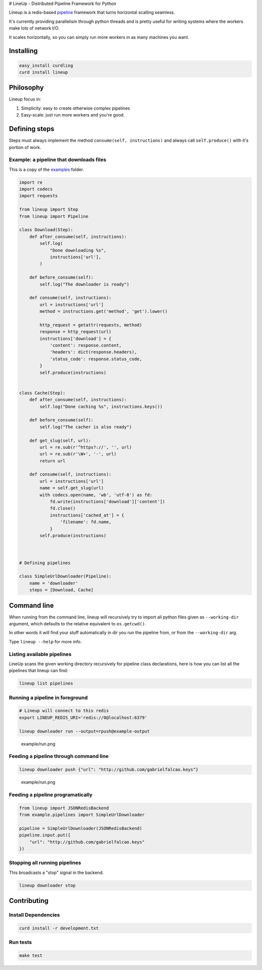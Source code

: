 |Build Status| # LineUp - Distributed Pipeline Framework for Python

Lineup is a redis-based
`pipeline <http://en.wikipedia.org/wiki/Pipeline_(software)>`__
framework that turns horizontal scalling seamless.

It's currently providing parallelism through python threads and is
pretty useful for writing systems where the workers make lots of network
I/O.

It scales horizontally, so you can simply run more workers in as many
machines you want.

Installing
----------

.. code:: bash

    easy_install curdling
    curd install lineup

Philosophy
----------

Lineup focus in:

1. Simplicity: easy to create otherwise complex pipelines
2. Easy-scale: just run more workers and you're good.

Defining steps
--------------

Steps must always implement the method ``consume(self, instructions)``
and always call ``self.produce()`` with it's portion of work.

Example: a pipeline that downloads files
~~~~~~~~~~~~~~~~~~~~~~~~~~~~~~~~~~~~~~~~

This is a copy of the `examples <examples>`__ folder.

.. code:: python

    import re
    import codecs
    import requests

    from lineup import Step
    from lineup import Pipeline

    class Download(Step):
        def after_consume(self, instructions):
            self.log(
                "Done downloading %s",
                instructions['url'],
            )

        def before_consume(self):
            self.log("The downloader is ready")

        def consume(self, instructions):
            url = instructions['url']
            method = instructions.get('method', 'get').lower()

            http_request = getattr(requests, method)
            response = http_request(url)
            instructions['download'] = {
                'content': response.content,
                'headers': dict(response.headers),
                'status_code': response.status_code,
            }
            self.produce(instructions)


    class Cache(Step):
        def after_consume(self, instructions):
            self.log("Done caching %s", instructions.keys())

        def before_consume(self):
            self.log("The cacher is also ready")

        def get_slug(self, url):
            url = re.sub(r'^https?://', '', url)
            url = re.sub(r'\W+', '-', url)
            return url

        def consume(self, instructions):
            url = instructions['url']
            name = self.get_slug(url)
            with codecs.open(name, 'wb', 'utf-8') as fd:
                fd.write(instructions['download']['content'])
                fd.close()
                instructions['cached_at'] = {
                    'filename': fd.name,
                }
            self.produce(instructions)



    # Defining pipelines

    class SimpleUrlDownloader(Pipeline):
        name = 'downloader'
        steps = [Download, Cache]

Command line
------------

When running from the command line, lineup will recursively try to
import all python files given as ``--working-dir`` argument, which
defaults to the relative equivalent to ``os.getcwd()``.

In other words it will find your stuff automatically in dir you run the
pipeline from, or from the ``--working-dir`` arg.

Type ``lineup --help`` for more info.

Listing available pipelines
~~~~~~~~~~~~~~~~~~~~~~~~~~~

LineUp scans the given working directory recursively for pipeline class
declarations, here is how you can list all the pipelines that lineup can
find:

.. code:: bash

    lineup list pipelines

Running a pipeline in foreground
~~~~~~~~~~~~~~~~~~~~~~~~~~~~~~~~

.. code:: bash

    # Lineup will connect to this redis
    export LINEUP_REDIS_URI='redis://0@localhost:6379'

    lineup downloader run --output=rpush@example-output

.. figure:: example/run.png
   :alt: example/run.png

   example/run.png
Feeding a pipeline through command line
~~~~~~~~~~~~~~~~~~~~~~~~~~~~~~~~~~~~~~~

.. code:: bash

    lineup downloader push {"url": "http://github.com/gabrielfalcao.keys"}

.. figure:: example/push.png
   :alt: example/run.png

   example/run.png
Feeding a pipeline programatically
~~~~~~~~~~~~~~~~~~~~~~~~~~~~~~~~~~

.. code:: python

    from lineup import JSONRedisBackend
    from example.pipelines import SimpleUrlDownloader

    pipeline = SimpleUrlDownloader(JSONRedisBackend)
    pipeline.input.put({
        "url": "http://github.com/gabrielfalcao.keys"
    })

Stopping all running pipelines
~~~~~~~~~~~~~~~~~~~~~~~~~~~~~~

This broadcasts a "stop" signal in the backend.

.. code:: bash

    lineup downloader stop

Contributing
------------

Install Dependencies
~~~~~~~~~~~~~~~~~~~~

.. code:: bash

    curd install -r development.txt

Run tests
~~~~~~~~~

.. code:: bash

    make test

.. |Build Status| image:: https://travis-ci.org/weedlabs/lineup.png?branch=master
   :target: https://travis-ci.org/weedlabs/lineup
